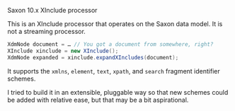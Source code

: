 # sinclude

Saxon 10.x XInclude processor

This is an XInclude processor that operates on the Saxon data model.
It is not a streaming processor.

#+BEGIN_SRC java
XdmNode document = … // You got a document from somewhere, right?
XInclude xinclude = new XInclude();
XdmNode expanded = xinclude.expandXIncludes(document);
#+END_SRC

It supports the ~xmlns~, ~element~, ~text~, ~xpath~, and ~search~ fragment
identifier schemes.

I tried to build it in an extensible, pluggable way so that new
schemes could be added with relative ease, but that may be a bit
aspirational.
